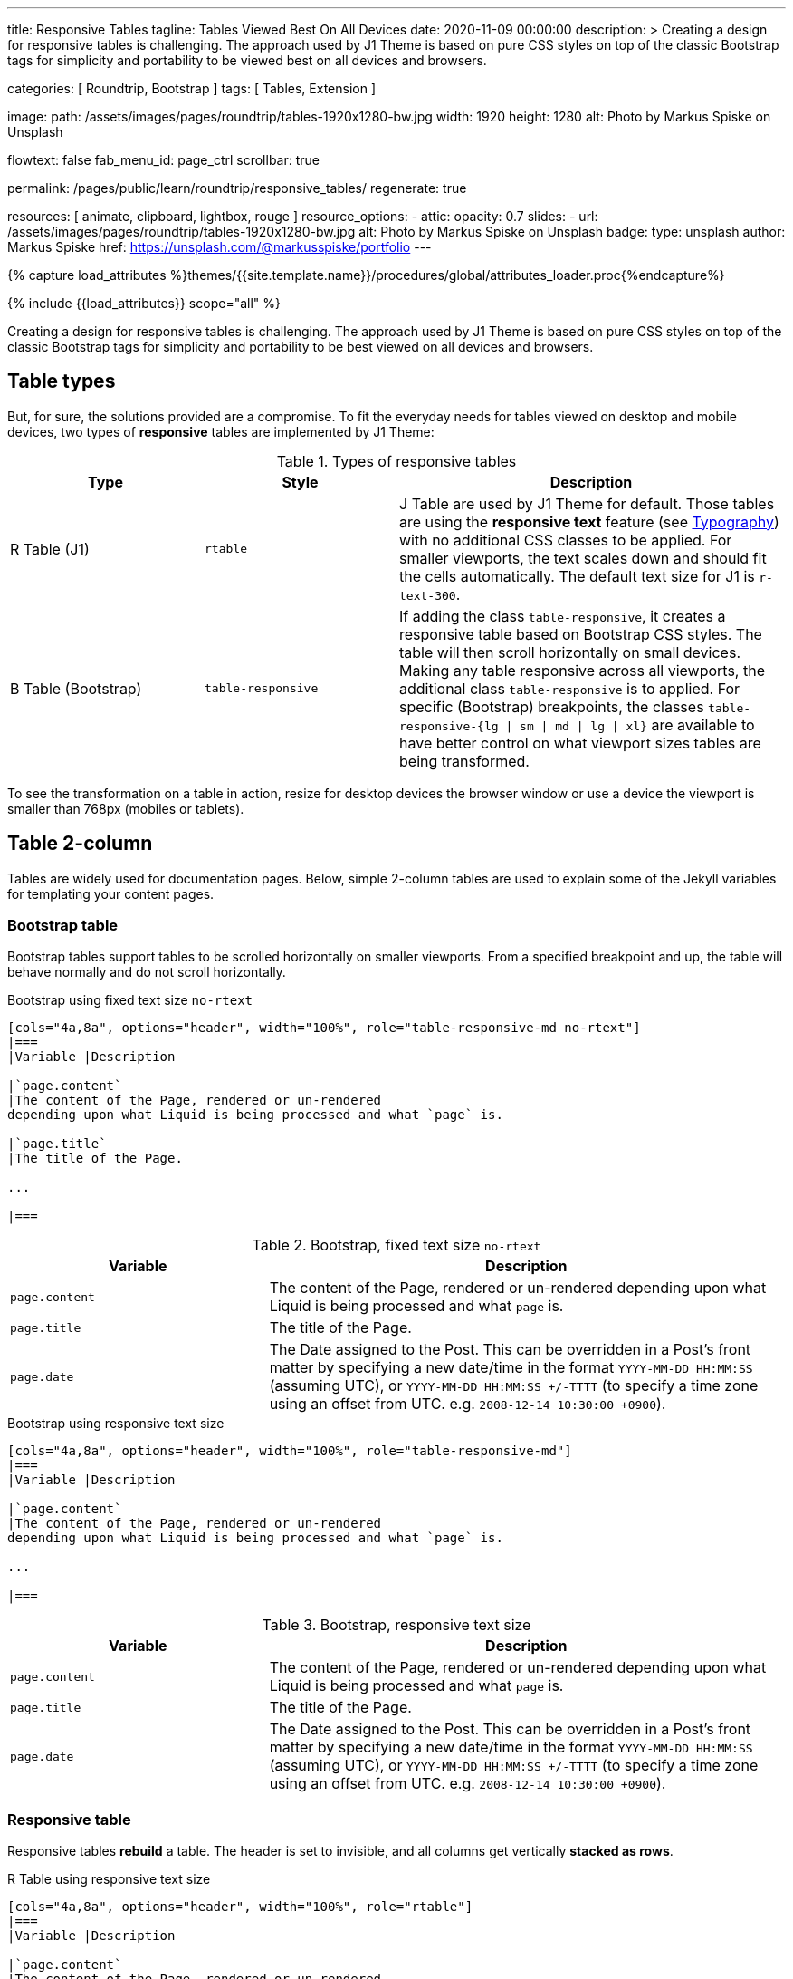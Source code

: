 ---
title:                                  Responsive Tables
tagline:                                Tables Viewed Best On All Devices
date:                                   2020-11-09 00:00:00
description: >
                                        Creating a design for responsive tables is challenging. The approach used by
                                        J1 Theme is based on pure CSS styles on top of the classic Bootstrap tags for
                                        simplicity and portability to be viewed best on all devices and browsers.

categories:                             [ Roundtrip, Bootstrap ]
tags:                                   [ Tables, Extension ]

image:
  path:                                 /assets/images/pages/roundtrip/tables-1920x1280-bw.jpg
  width:                                1920
  height:                               1280
  alt:                                  Photo by Markus Spiske on Unsplash

flowtext:                               false
fab_menu_id:                            page_ctrl
scrollbar:                              true

permalink:                              /pages/public/learn/roundtrip/responsive_tables/
regenerate:                             true

resources:                              [ animate, clipboard, lightbox, rouge ]
resource_options:
  - attic:
      opacity:                          0.7
      slides:
        - url:                          /assets/images/pages/roundtrip/tables-1920x1280-bw.jpg
          alt:                          Photo by Markus Spiske on Unsplash
          badge:
            type:                       unsplash
            author:                     Markus Spiske
            href:                       https://unsplash.com/@markusspiske/portfolio
---

// Page Initializer
// =============================================================================
// Enable the Liquid Preprocessor
:page-liquid:

// Set (local) page attributes here
// -----------------------------------------------------------------------------
// :page--attr:                         <attr-value>
:images-dir:                            {imagesdir}/pages/roundtrip/100_present_images

//  Load Liquid procedures
// -----------------------------------------------------------------------------
{% capture load_attributes %}themes/{{site.template.name}}/procedures/global/attributes_loader.proc{%endcapture%}

// Load page attributes
// -----------------------------------------------------------------------------
{% include {{load_attributes}} scope="all" %}


// Page content
// ~~~~~~~~~~~~~~~~~~~~~~~~~~~~~~~~~~~~~~~~~~~~~~~~~~~~~~~~~~~~~~~~~~~~~~~~~~~~~

// Include sub-documents (if any)
// -----------------------------------------------------------------------------
[role="dropcap"]
Creating a design for responsive tables is challenging. The approach used by
J1 Theme is based on pure CSS styles on top of the classic Bootstrap tags
for simplicity and portability to be best viewed on all devices and browsers.

== Table types

But, for sure, the solutions provided are a compromise. To fit the everyday
needs for tables viewed on desktop and mobile devices, two types of
*responsive* tables are implemented by J1 Theme:

.Types of responsive tables
[cols="3a,3a,6a", options="header", width="100%", role="rtable mt-4"]
|===
|Type |Style |Description

|R Table (J1)
|`rtable`
|J Table are used by J1 Theme for default. Those tables are using the
*responsive text* feature (see link:{url-roundtrip--typography}[Typography])
with no additional CSS classes to be applied. For smaller viewports, the text
scales down and should fit the cells automatically. The default text size for
J1 is `r-text-300`.

|B Table (Bootstrap)
|`table-responsive`
|If adding the class `table-responsive`, it creates a responsive table based
on Bootstrap CSS styles. The table will then scroll horizontally on small
devices. Making any table responsive across all viewports, the additional
class `table-responsive` is to applied. For specific (Bootstrap) breakpoints,
the classes `table-responsive-{lg \| sm \| md \| lg \| xl}` are available to
have better control on what viewport sizes tables are being transformed.

|===

To see the transformation on a table in action, resize for desktop devices the
browser window or use a device the viewport is smaller than 768px (mobiles or
tablets).

== Table 2-column

Tables are widely used for documentation pages. Below, simple 2-column tables
are used to explain some of the Jekyll variables for templating your content
pages.

=== Bootstrap table

Bootstrap tables support tables to be scrolled horizontally on smaller
viewports. From a specified breakpoint and up, the table will behave
normally and do not scroll horizontally.

.Bootstrap using fixed text size `no-rtext`
[source, asciidoc, role="noclip"]
----
[cols="4a,8a", options="header", width="100%", role="table-responsive-md no-rtext"]
|===
|Variable |Description

|`page.content`
|The content of the Page, rendered or un-rendered
depending upon what Liquid is being processed and what `page` is.

|`page.title`
|The title of the Page.

...

|===
----

.Bootstrap, fixed text size `no-rtext`
[cols="4a,8a", options="header", width="100%", role="table-responsive-md no-rtext mt-4"]
|===
|Variable |Description

|`page.content`
|The content of the Page, rendered or un-rendered
depending upon what Liquid is being processed and what `page` is.

|`page.title`
|The title of the Page.

|`page.date`
|The Date assigned to the Post. This can be overridden in a
Post's front matter by specifying a new date/time in the format
`YYYY-MM-DD HH:MM:SS` (assuming UTC), or `YYYY-MM-DD HH:MM:SS +/-TTTT`
(to specify a time zone using an offset from UTC. e.g.
`2008-12-14 10:30:00 +0900`).

|===

.Bootstrap using responsive text size
[source, asciidoc, role="noclip"]
----
[cols="4a,8a", options="header", width="100%", role="table-responsive-md"]
|===
|Variable |Description

|`page.content`
|The content of the Page, rendered or un-rendered
depending upon what Liquid is being processed and what `page` is.

...

|===
----

.Bootstrap, responsive text size
[cols="4a,8a", options="header", width="100%", role="table-responsive mt-4"]
|===
|Variable |Description

|`page.content`
|The content of the Page, rendered or un-rendered
depending upon what Liquid is being processed and what `page` is.

|`page.title`
|The title of the Page.

|`page.date`
|The Date assigned to the Post. This can be overridden in a
Post's front matter by specifying a new date/time in the format
`YYYY-MM-DD HH:MM:SS` (assuming UTC), or `YYYY-MM-DD HH:MM:SS +/-TTTT`
(to specify a time zone using an offset from UTC. e.g.
`2008-12-14 10:30:00 +0900`).

|===


=== Responsive table

Responsive tables *rebuild* a table. The header is set to invisible, and
all columns get vertically *stacked as rows*.

.R Table using responsive text size
[source, asciidoc, role="noclip"]
----
[cols="4a,8a", options="header", width="100%", role="rtable"]
|===
|Variable |Description

|`page.content`
|The content of the Page, rendered or un-rendered
depending upon what Liquid is being processed and what `page` is.

...

|===
----

.R Table, responsive text size
[cols="4a,8a", options="header", width="100%", role="rtable mt-4"]
|===
|Variable |Description

|`page.content`
|The content of the Page, rendered or un-rendered
depending upon what Liquid is being processed and what `page` is.

|`page.title`
|The title of the Page.

|`page.date`
|The Date assigned to the Post. This can be overridden in a
Post's front matter by specifying a new date/time in the format
`YYYY-MM-DD HH:MM:SS` (assuming UTC), or `YYYY-MM-DD HH:MM:SS +/-TTTT`
(to specify a time zone using an offset from UTC. e.g.
`2008-12-14 10:30:00 +0900`).

|===

.R Table using fixed font size
[source, asciidoc, role="noclip"]
----
[cols="4a,8a", options="header", width="100%", role="rtable no-rtext"]
|===
|Variable |Description

|`page.content`
|The content of the Page, rendered or un-rendered
depending upon what Liquid is being processed and what `page` is.

...

|===
----

.R Table, stacked, fixed text size `no-rtext`
[cols="4a,8a", options="header", width="100%", role="rtable no-rtext mt-4"]
|===
|Variable |Description

|`page.content`
|The content of the Page, rendered or un-rendered
depending upon what Liquid is being processed and what `page` is.

|`page.title`
|The title of the Page.

|`page.date`
|The Date assigned to the Post. This can be overridden in a
Post's front matter by specifying a new date/time in the format
`YYYY-MM-DD HH:MM:SS` (assuming UTC), or `YYYY-MM-DD HH:MM:SS +/-TTTT`
(to specify a time zone using an offset from UTC. e.g.
`2008-12-14 10:30:00 +0900`).

|===


== Tables multi-column

Responsive Bootstrap tables support tables to be scrolled horizontally
on smaller viewports. Making any table responsive across all viewports,
the additional class `table-responsive` is used. For specific (Bootstrap)
breakpoints, the classes `table-responsive-{ sm | md | lg |xl}` are
available to better control over what viewport sizes table are transformed.
From a specified breakpoint and up, the table will behave normally
and do not scroll horizontally.

=== Bootstrap table

Bootstrap responsive tables make use of the CSS `overflow-x: auto`, which
clips off any content that goes beyond the bottom or top edges of the table.
In particular, this can clip off dropdown menus and other third-party
widgets.

.Bootstrap using fixed text size `no-rtext`
[source, asciidoc, role="noclip"]
----
[cols=",,,,", options="header", width="100%", role="table-responsive-lg no-rtext" mt-4"]
|===
|Parameter |Type |Default |Description |Example
...
|===
----

.Bootstrap, fixed text size `no-rtext`
[cols="2a,2a,2a,3a,3a", options="header", width="100%", role="table-responsive-lg no-rtext mt-4"]
|===
|Parameter |Type |Default |Description |Example

|`color`
|Hash
|`md_white`
|The background_color hash contains a pair of colors to control the header
background as a gradient.
|The background_color hash contains a pair of colors to control the header
background as a gradient.

|`background_color_1`
|Symbolic color \| RGB valuess
|`md_indigo`
|Start value (color) for the gradient used for the header box background.
Alternatively, the color can be configured as (hexadecimal) RGB valuess of
the form `#RRGGBB`
|Start value (color) for the gradient used for the header box background.
Alternatively, the color can be configured as (hexadecimal) RGB valuess of
the form `#RRGGBB`

|===

.Bootstrap using responsive text size
[source, asciidoc, role="noclip"]
----
[cols=",,,,", options="header", width="100%", role="table-responsive"]
|===
|Parameter |Type |Default |Description |Example
...
|===
----

.Bootstrap, responsive text size
[cols="2a,2a,2a,3a,3a", options="header", width="100%", role="table-responsive mt-4"]
|===
|Parameter |Type |Default |Description |Example

|`color`
|Hash
|`md_white`
|The background_color hash contains a pair of colors to control the header
background as a gradient.
|The background_color hash contains a pair of colors to control the header
background as a gradient.

|`background_color_1`
|Symbolic color \| RGB valuess
|`md_indigo`
|Start value (color) for the gradient used for the header box background.
Alternatively, the color can be configured as (hexadecimal) RGB valuess of
the form `#RRGGBB`
|Start value (color) for the gradient used for the header box background.
Alternatively, the color can be configured as (hexadecimal) RGB valuess of
the form `#RRGGBB`

|===

=== Responsive table

.R Table using fixed text size `no-rtext`
[source, asciidoc, role="noclip"]
----
[cols="2a,2a,2a,3a,3a", options="header", width="100%", role="rtable no-rtext mt-4"]
|===
|Parameter |Type |Default |Description |Example
...
|===
----

.R Table using fixed text size `no-rtext`
[cols="2a,2a,2a,3a,3a", options="header", width="100%", role="rtable no-rtext mt-4"]
|===
|Parameter |Type |Default |Description |Example

|`color`
|Hash
|`md_white`
|The background_color hash contains a pair of colors to control the header
background as a gradient.
|The background_color hash contains a pair of colors to control the header
background as a gradient.

|`background_color_1`
|Symbolic color \| RGB valuess
|`md_indigo`
|Start value (color) for the gradient used for the header box background.
Alternatively, the color can be configured as (hexadecimal) RGB valuess of
the form `#RRGGBB`
|Start value (color) for the gradient used for the header box background.
Alternatively, the color can be configured as (hexadecimal) RGB valuess of
the form `#RRGGBB`

|===

.R Table using responsive text size
[source, asciidoc, role="noclip"]
----
[cols="2a,2a,2a,3a,3a", options="header", width="100%", role="rtable mt-4"]
|===
|Parameter |Type |Default |Description |Example
...
|===
----

.R Table, responsive text size
[cols="2a,2a,2a,3a,3a", options="header", width="100%", role="rtable mt-4"]
|===
|Parameter |Type |Default |Description |Example

|`color`
|Hash
|`md_white`
|The background_color hash contains a pair of colors to control the header
background as a gradient.
|The background_color hash contains a pair of colors to control the header
background as a gradient.

|`background_color_1`
|Symbolic color \| RGB valuess
|`md_indigo`
|Start value (color) for the gradient used for the header box background.
Alternatively, the color can be configured as (hexadecimal) RGB valuess of
the form `#RRGGBB`
|Start value (color) for the gradient used for the header box background.
Alternatively, the color can be configured as (hexadecimal) RGB valuess of
the form `#RRGGBB`

|===


== What next

Expectedly you've enjoyed exploring all the possibilities J1 offers so far.
An exciting feature may be the use of themes. But much, much more can the J1
do for your Web Site.

Check out what themes can do. Have a look at the
link:{url-roundtrip--themes}[Bootstrap Themes] feature!
